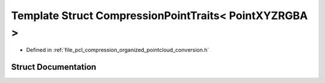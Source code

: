 .. _exhale_struct_structpcl_1_1io_1_1_compression_point_traits_3_01_point_x_y_z_r_g_b_a_01_4:

Template Struct CompressionPointTraits< PointXYZRGBA >
======================================================

- Defined in :ref:`file_pcl_compression_organized_pointcloud_conversion.h`


Struct Documentation
--------------------


.. doxygenstruct:: pcl::io::CompressionPointTraits< PointXYZRGBA >
   :members:
   :protected-members:
   :undoc-members:
